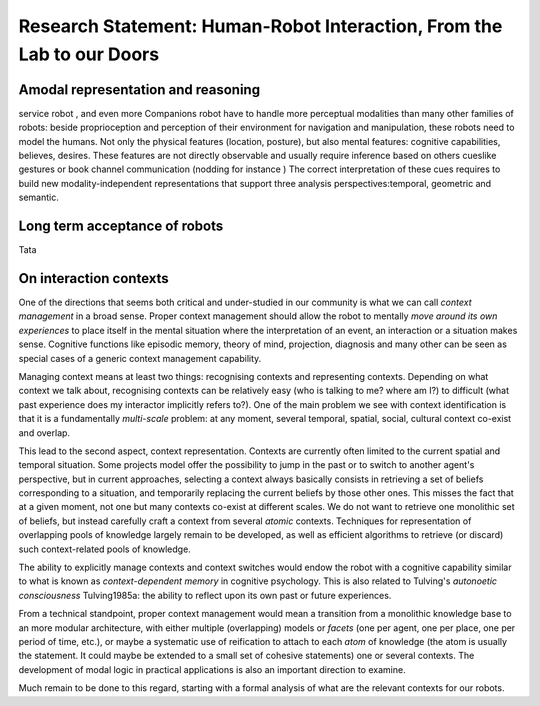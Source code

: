 .. role:: cite

.. raw:: latex

   \providecommand*\DUrolecite[1]{\cite{#1}}


.. Direction générale : "Du labo au monde réel, faire franchir à la HRI la
   porte de notre quotidien"

.. Les thèmes de recherche :
   - identification et interprétation des situations d'interaction en terme
   de superposition de contexte sociaux, spatiaux, temporels, culturels, etc.
   - facteurs psycho-sociaux d'acceptance d'un robot en environnement
   domestique, sur le long terme ( <- travail de mon post-doc actuel)
   - relation entre controle au niveau sémantique et autonomie longue durée
   - représentations amodales et raisonnement hybride sémantique et
   géométrique/temporel

.. Milestone "phare" :
   - la mise en place d'une expérience longue durée (> 1 mois) avec un
   robot type PR2 dans une famille

Research Statement: Human-Robot Interaction, From the Lab to our Doors
======================================================================

Amodal representation and reasoning
-----------------------------------
service robot , and even more Companions robot have to handle more perceptual modalities than many other families  of robots: beside proprioception and perception of their environment for navigation and manipulation, these robots need to model the humans. Not only the physical features (location, posture), but also mental features:  cognitive capabilities, believes, desires. These features are not directly observable and usually require inference based on others cueslike gestures or book channel communication (nodding for instance ) The correct interpretation of these cues requires to build new modality-independent representations that support three analysis perspectives:temporal, geometric and semantic. 

Long term acceptance of robots
------------------------------

Tata

On interaction contexts
-----------------------

One of the directions that seems both critical and under-studied in our
community is what we can call *context management* in a broad sense.
Proper context management should allow the robot to mentally *move around
its own experiences* to place itself in the mental situation where the
interpretation of an event, an interaction or a situation makes sense.
Cognitive functions like episodic memory, theory of mind, projection, diagnosis
and many other can be seen as special cases of a generic context management
capability.

Managing context means at least two things: recognising contexts and
representing contexts. Depending on what context we talk about, recognising
contexts can be relatively easy (who is talking to me? where am I?) to
difficult (what past experience does my interactor implicitly refers to?). One
of the main problem we see with context identification is that it is a
fundamentally *multi-scale* problem: at any moment, several temporal,
spatial, social, cultural context co-exist and overlap.

This lead to the second aspect, context representation. Contexts are currently
often limited to the current spatial and temporal situation. Some projects
model offer the possibility to jump in the past or to switch to another agent's
perspective, but in current approaches, selecting a context always basically
consists in retrieving a set of beliefs corresponding to a situation, and
temporarily replacing the current beliefs by those other ones. This misses the
fact that at a given moment, not one but many contexts co-exist at different
scales. We do not want to retrieve one monolithic set of beliefs, but instead
carefully craft a context from several *atomic* contexts. Techniques for
representation of overlapping pools of knowledge largely remain to be
developed, as well as efficient algorithms to retrieve (or discard) such
context-related pools of knowledge.

The ability to explicitly manage contexts and context switches would endow the
robot with a cognitive capability similar to what is known as
*context-dependent memory* in cognitive psychology. This is also related to
Tulving's *autonoetic consciousness* :cite:`Tulving1985a`: the ability to
reflect upon its own past or future experiences.

From a technical standpoint, proper context management would mean a transition
from a monolithic knowledge base to an more modular architecture, with either
multiple (overlapping) models or *facets* (one per agent, one per place,
one per period of time, etc.), or maybe a systematic use of reification to
attach to each *atom* of knowledge (the atom is usually the statement. It
could maybe be extended to a small set of cohesive statements) one or several
contexts. The development of modal logic in practical applications is also an
important direction to examine.

Much remain to be done to this regard, starting with a formal analysis of what
are the relevant contexts for our robots.


.. raw:: latex

   \bibliographystyle{plain}
   \bibliography{biblio}
